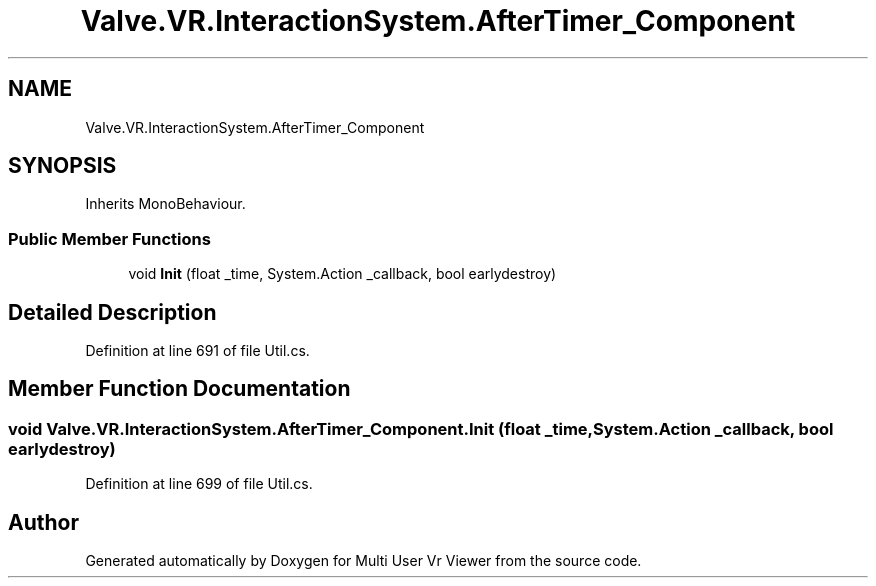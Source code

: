 .TH "Valve.VR.InteractionSystem.AfterTimer_Component" 3 "Sat Jul 20 2019" "Version https://github.com/Saurabhbagh/Multi-User-VR-Viewer--10th-July/" "Multi User Vr Viewer" \" -*- nroff -*-
.ad l
.nh
.SH NAME
Valve.VR.InteractionSystem.AfterTimer_Component
.SH SYNOPSIS
.br
.PP
.PP
Inherits MonoBehaviour\&.
.SS "Public Member Functions"

.in +1c
.ti -1c
.RI "void \fBInit\fP (float _time, System\&.Action _callback, bool earlydestroy)"
.br
.in -1c
.SH "Detailed Description"
.PP 
Definition at line 691 of file Util\&.cs\&.
.SH "Member Function Documentation"
.PP 
.SS "void Valve\&.VR\&.InteractionSystem\&.AfterTimer_Component\&.Init (float _time, System\&.Action _callback, bool earlydestroy)"

.PP
Definition at line 699 of file Util\&.cs\&.

.SH "Author"
.PP 
Generated automatically by Doxygen for Multi User Vr Viewer from the source code\&.
